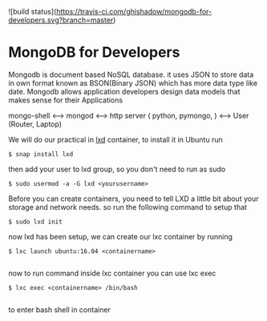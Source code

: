 ![build status](https://travis-ci.com/ghishadow/mongodb-for-developers.svg?branch=master)

* MongoDB for Developers
Mongodb is document based NoSQL database. it uses JSON to store data in own format known as BSON(Binary JSON) which has more data type like date. 
Mongodb allows application developers design data models that makes sense for their Applications

mongo-shell <----> mongod <----> http server ( python, pymongo, ) <----> User (Router, Laptop)



We will do our practical in [[https://linuxcontainers.org/lxd][lxd]] container, to install it in Ubuntu
run
#+BEGIN_SRC shell
$ snap install lxd
#+END_SRC
then add your user to lxd group, so you don't need to run as sudo
#+BEGIN_SRC shell
$ sudo usermod -a -G lxd <yourusername>
#+END_SRC
Before you can create containers, you need to tell LXD a little bit about your storage and network needs.
so run the following command to setup that

#+BEGIN_SRC shell
$ sudo lxd init
#+END_SRC

now lxd has been setup, we can create our lxc container by running

#+BEGIN_SRC shell
$ lxc launch ubuntu:16.04 <containername> 

#+END_SRC

now to run command inside lxc container you can use lxc exec

#+BEGIN_SRC shell
$ lxc exec <containername> /bin/bash

#+END_SRC
to enter bash shell in container
